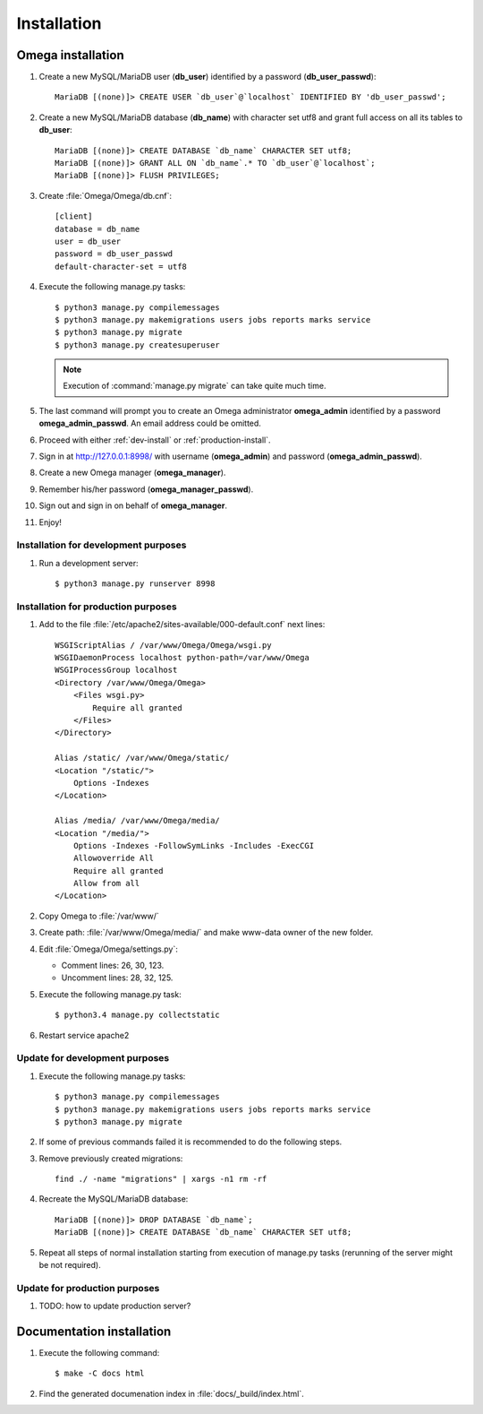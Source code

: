 .. _install:

Installation
============

Omega installation
------------------

#. Create a new MySQL/MariaDB user (**db_user**) identified by a password (**db_user_passwd**)::

    MariaDB [(none)]> CREATE USER `db_user`@`localhost` IDENTIFIED BY 'db_user_passwd';

#. Create a new MySQL/MariaDB database (**db_name**) with character set utf8 and grant full access on all its tables to
   **db_user**::

    MariaDB [(none)]> CREATE DATABASE `db_name` CHARACTER SET utf8;
    MariaDB [(none)]> GRANT ALL ON `db_name`.* TO `db_user`@`localhost`;
    MariaDB [(none)]> FLUSH PRIVILEGES;

#. Create :file:`Omega/Omega/db.cnf`::

    [client]
    database = db_name
    user = db_user
    password = db_user_passwd
    default-character-set = utf8

#. Execute the following manage.py tasks::

    $ python3 manage.py compilemessages
    $ python3 manage.py makemigrations users jobs reports marks service
    $ python3 manage.py migrate
    $ python3 manage.py createsuperuser

   .. note:: Execution of :command:`manage.py migrate` can take quite much time.

#. The last command will prompt you to create an Omega administrator **omega_admin** identified by a password
   **omega_admin_passwd**.
   An email address could be omitted.

#. Proceed with either :ref:`dev-install` or :ref:`production-install`.
#. Sign in at `<http://127.0.0.1:8998/>`_ with username (**omega_admin**) and password (**omega_admin_passwd**).
#. Create a new Omega manager (**omega_manager**).
#. Remember his/her password (**omega_manager_passwd**).
#. Sign out and sign in on behalf of **omega_manager**.
#. Enjoy!

.. _dev-install:

Installation for development purposes
^^^^^^^^^^^^^^^^^^^^^^^^^^^^^^^^^^^^^

#. Run a development server::

    $ python3 manage.py runserver 8998

.. _production-install:

Installation for production purposes
^^^^^^^^^^^^^^^^^^^^^^^^^^^^^^^^^^^^

#. Add to the file :file:`/etc/apache2/sites-available/000-default.conf` next lines::

    WSGIScriptAlias / /var/www/Omega/Omega/wsgi.py
    WSGIDaemonProcess localhost python-path=/var/www/Omega
    WSGIProcessGroup localhost
    <Directory /var/www/Omega/Omega>
        <Files wsgi.py>
            Require all granted
        </Files>
    </Directory>

    Alias /static/ /var/www/Omega/static/
    <Location "/static/">
        Options -Indexes
    </Location>

    Alias /media/ /var/www/Omega/media/
    <Location "/media/">
        Options -Indexes -FollowSymLinks -Includes -ExecCGI
        Allowoverride All
        Require all granted
        Allow from all
    </Location>

#. Copy Omega to :file:`/var/www/`
#. Create path: :file:`/var/www/Omega/media/` and make www-data owner of the new folder.
#. Edit :file:`Omega/Omega/settings.py`:

   * Comment lines: 26, 30, 123.
   * Uncomment lines: 28, 32, 125.

#. Execute the following manage.py task::

    $ python3.4 manage.py collectstatic

#. Restart service apache2

Update for development purposes
^^^^^^^^^^^^^^^^^^^^^^^^^^^^^^^

#. Execute the following manage.py tasks::

    $ python3 manage.py compilemessages
    $ python3 manage.py makemigrations users jobs reports marks service
    $ python3 manage.py migrate

#. If some of previous commands failed it is recommended to do the following steps.
#. Remove previously created migrations::

    find ./ -name "migrations" | xargs -n1 rm -rf

#. Recreate the MySQL/MariaDB database::

    MariaDB [(none)]> DROP DATABASE `db_name`;
    MariaDB [(none)]> CREATE DATABASE `db_name` CHARACTER SET utf8;

#. Repeat all steps of normal installation starting from execution of manage.py tasks (rerunning of the server might be
   not required).

Update for production purposes
^^^^^^^^^^^^^^^^^^^^^^^^^^^^^^

#. TODO: how to update production server?

Documentation installation
--------------------------

#. Execute the following command::

    $ make -C docs html

#. Find the generated documenation index in :file:`docs/_build/index.html`.
